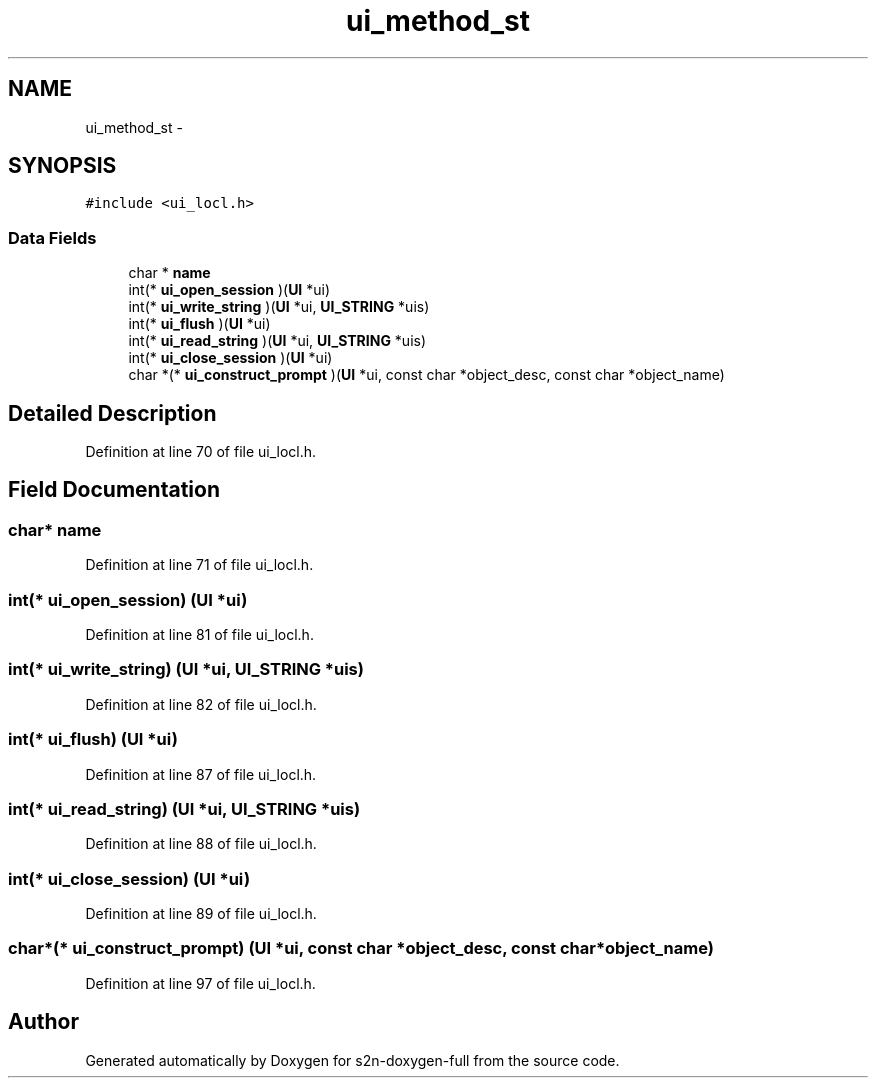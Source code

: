 .TH "ui_method_st" 3 "Fri Aug 19 2016" "s2n-doxygen-full" \" -*- nroff -*-
.ad l
.nh
.SH NAME
ui_method_st \- 
.SH SYNOPSIS
.br
.PP
.PP
\fC#include <ui_locl\&.h>\fP
.SS "Data Fields"

.in +1c
.ti -1c
.RI "char * \fBname\fP"
.br
.ti -1c
.RI "int(* \fBui_open_session\fP )(\fBUI\fP *ui)"
.br
.ti -1c
.RI "int(* \fBui_write_string\fP )(\fBUI\fP *ui, \fBUI_STRING\fP *uis)"
.br
.ti -1c
.RI "int(* \fBui_flush\fP )(\fBUI\fP *ui)"
.br
.ti -1c
.RI "int(* \fBui_read_string\fP )(\fBUI\fP *ui, \fBUI_STRING\fP *uis)"
.br
.ti -1c
.RI "int(* \fBui_close_session\fP )(\fBUI\fP *ui)"
.br
.ti -1c
.RI "char *(* \fBui_construct_prompt\fP )(\fBUI\fP *ui, const char *object_desc, const char *object_name)"
.br
.in -1c
.SH "Detailed Description"
.PP 
Definition at line 70 of file ui_locl\&.h\&.
.SH "Field Documentation"
.PP 
.SS "char* name"

.PP
Definition at line 71 of file ui_locl\&.h\&.
.SS "int(* ui_open_session) (\fBUI\fP *ui)"

.PP
Definition at line 81 of file ui_locl\&.h\&.
.SS "int(* ui_write_string) (\fBUI\fP *ui, \fBUI_STRING\fP *uis)"

.PP
Definition at line 82 of file ui_locl\&.h\&.
.SS "int(* ui_flush) (\fBUI\fP *ui)"

.PP
Definition at line 87 of file ui_locl\&.h\&.
.SS "int(* ui_read_string) (\fBUI\fP *ui, \fBUI_STRING\fP *uis)"

.PP
Definition at line 88 of file ui_locl\&.h\&.
.SS "int(* ui_close_session) (\fBUI\fP *ui)"

.PP
Definition at line 89 of file ui_locl\&.h\&.
.SS "char*(* ui_construct_prompt) (\fBUI\fP *ui, const char *object_desc, const char *object_name)"

.PP
Definition at line 97 of file ui_locl\&.h\&.

.SH "Author"
.PP 
Generated automatically by Doxygen for s2n-doxygen-full from the source code\&.
